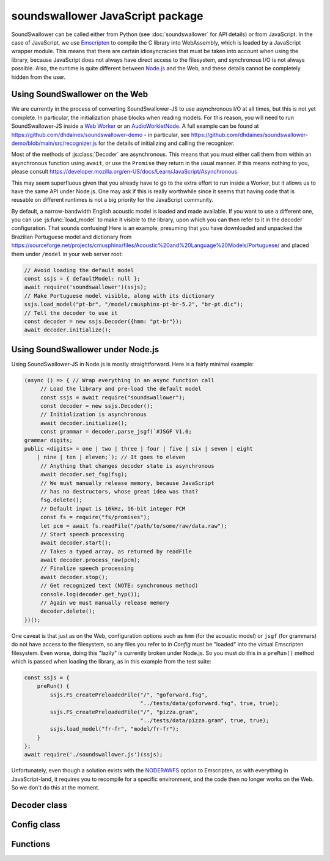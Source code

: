 soundswallower JavaScript package
=================================

SoundSwallower can be called either from Python (see
:doc:`soundswallower` for API details) or from JavaScript.  In the
case of JavaScript, we use `Emscripten <https://www.emscripten.org>`_
to compile the C library into WebAssembly, which is loaded by a
JavaScript wrapper module.  This means that there are certain
idiosyncracies that must be taken into account when using the library,
because JavaScript does not always have direct access to the
filesystem, and synchronous I/O is not always possible.  Also, the
runtime is quite different between `Node.js <https://nodejs.dev>`_ and
the Web, and these details cannot be completely hidden from the user.

Using SoundSwallower on the Web
-------------------------------

We are currently in the process of converting SoundSwallower-JS to use
asynchronous I/O at all times, but this is not yet complete.  In
particular, the initialization phase blocks when reading models.  For
this reason, you will need to run SoundSwallower-JS inside a `Web
Worker
<https://developer.mozilla.org/en-US/docs/Web/API/Web_Workers_API/Using_web_workers>`_
or an `AudioWorkletNode
<https://developer.mozilla.org/en-US/docs/Web/API/AudioWorkletNode>`_.
A full example can be found at
https://github.com/dhdaines/soundswallower-demo - in particular, see
https://github.com/dhdaines/soundswallower-demo/blob/main/src/recognizer.js
for the details of initializing and calling the recognizer.

Most of the methods of :js:class:`Decoder` are asynchronous.  This
means that you must either call them from within an asynchronous
function using ``await``, or use the ``Promise`` they return in the
usual manner.  If this means nothing to you, please consult
https://developer.mozilla.org/en-US/docs/Learn/JavaScript/Asynchronous.

This may seem superfluous given that you already have to go to the
extra effort to run inside a Worker, but it allows us to have the same
API under Node.js.  One may ask if this is really worthwhile since it
seems that having code that is reusable on different runtimes is not a
big priority for the JavaScript community.

By default, a narrow-bandwidth English acoustic model is loaded and
made available.  If you want to use a different one, you can use
:js:func:`load_model` to make it visible to the library, upon which
you can then refer to it in the decoder configuration.  That sounds
confusing! Here is an example, presuming that you have downloaded and
unpacked the Brazilian Portuguese model and dictionary from
https://sourceforge.net/projects/cmusphinx/files/Acoustic%20and%20Language%20Models/Portuguese/
and placed them under ``/model`` in your web server root:

.. code-block:: javascript

    // Avoid loading the default model
    const ssjs = { defaultModel: null };
    await require('soundswallower')(ssjs);
    // Make Portuguese model visible, along with its dictionary
    ssjs.load_model("pt-br", "/model/cmusphinx-pt-br-5.2", "br-pt.dic");
    // Tell the decoder to use it
    const decoder = new ssjs.Decoder({hmm: "pt-br"});
    await decoder.initialize();

Using SoundSwallower under Node.js
----------------------------------

Using SoundSwallower-JS in Node.js is mostly straightforward.  Here is
a fairly minimal example:

.. code-block:: javascript

   (async () => { // Wrap everything in an async function call
	// Load the library and pre-load the default model
	const ssjs = await require("soundswallower");
	const decoder = new ssjs.Decoder();
	// Initialization is asynchronous
	await decoder.initialize();
	const grammar = decoder.parse_jsgf(`#JSGF V1.0;
   grammar digits;
   public <digits> = one | two | three | four | five | six | seven | eight
       | nine | ten | eleven;`); // It goes to eleven
        // Anything that changes decoder state is asynchronous
        await decoder.set_fsg(fsg);
	// We must manually release memory, because JavaScript
	// has no destructors, whose great idea was that?
	fsg.delete();
	// Default input is 16kHz, 16-bit integer PCM
	const fs = require("fs/promises");
	let pcm = await fs.readFile("/path/to/some/raw/data.raw");
	// Start speech processing
	await decoder.start();
	// Takes a typed array, as returned by readFile
	await decoder.process_raw(pcm);
	// Finalize speech processing
	await decoder.stop();
	// Get recognized text (NOTE: synchronous method)
	console.log(decoder.get_hyp());
	// Again we must manually release memory
	decoder.delete();
   })();

One caveat is that just as on the Web, configuration options such as
``hmm`` (for the acoustic model) or ``jsgf`` (for grammars) do not
have access to the filesystem, so any files you refer to in `Config`
must be "loaded" into the virtual Emscripten filesystem.  Even worse,
doing this "lazily" is currently broken under Node.js.  So you must do
this in a ``preRun()`` method which is passed when loading the
library, as in this example from the test suite:

.. code-block:: javascript

    const ssjs = {
	preRun() {
	    ssjs.FS_createPreloadedFile("/", "goforward.fsg",
					"../tests/data/goforward.fsg", true, true);
	    ssjs.FS_createPreloadedFile("/", "pizza.gram",
					"../tests/data/pizza.gram", true, true);
	    ssjs.load_model("fr-fr", "model/fr-fr");
	}
    };
    await require('./soundswallower.js')(ssjs);

Unfortunately, even though a solution exists with the `NODERAWFS
<https://emscripten.org/docs/api_reference/Filesystem-API.html#noderawfs>`_
option to Emscripten, as with everything in JavaScript-land, it
requires you to recompile for a specific environment, and the code
then no longer works on the Web.  So we don't do this at the moment.

Decoder class
-------------

.. js:autoclass:: pre_soundswallower.Decoder
   :members:
   :short-name:

Config class
-------------

.. js:autoclass:: pre_soundswallower.Config
   :members:
   :short-name:

Functions
---------

.. js:autofunction:: pre_soundswallower.load_model
   :short-name:
